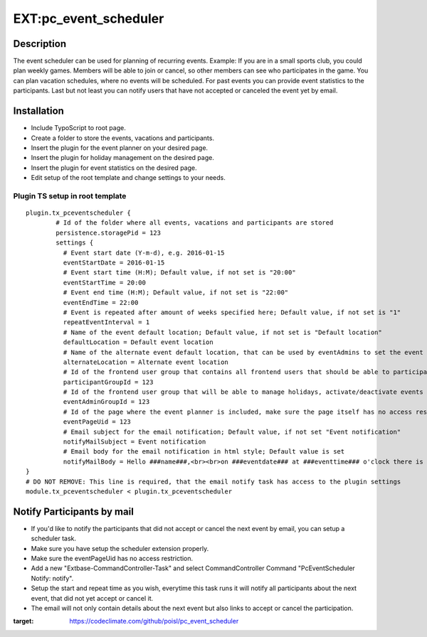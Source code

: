 EXT:pc\_event\_scheduler
========================

|Code Climate|

Description
-----------

The event scheduler can be used for planning of recurring events.
Example: If you are in a small sports club, you could plan weekly games.
Members will be able to join or cancel, so other members can see who participates in the game.
You can plan vacation schedules, where no events will be scheduled.
For past events you can provide event statistics to the participants.
Last but not least you can notify users that have not accepted or canceled the event yet by email.

Installation
------------

-  Include TypoScript to root page.
-  Create a folder to store the events, vacations and participants.
-  Insert the plugin for the event planner on your desired page.
-  Insert the plugin for holiday management on the desired page.
-  Insert the plugin for event statistics on the desired page.
-  Edit setup of the root template and change settings to your needs.

Plugin TS setup in root template
~~~~~~~~~~~~~~~~~~~~~~~~~~~~~~~~

::

    plugin.tx_pceventscheduler {
            # Id of the folder where all events, vacations and participants are stored
            persistence.storagePid = 123
            settings {
              # Event start date (Y-m-d), e.g. 2016-01-15
              eventStartDate = 2016-01-15
              # Event start time (H:M); Default value, if not set is "20:00"
              eventStartTime = 20:00
              # Event end time (H:M); Default value, if not set is "22:00"
              eventEndTime = 22:00
              # Event is repeated after amount of weeks specified here; Default value, if not set is "1"
              repeatEventInterval = 1
              # Name of the event default location; Default value, if not set is "Default location"
              defaultLocation = Default event location
              # Name of the alternate event default location, that can be used by eventAdmins to set the event location
              alternateLocation = Alternate event location
              # Id of the frontend user group that contains all frontend users that should be able to participate
              participantGroupId = 123              
              # Id of the frontend user group that will be able to manage holidays, activate/deactivate events and set event location
              eventAdminGroupId = 123
              # Id of the page where the event planner is included, make sure the page itself has no access restriction
              eventPageUid = 123
              # Email subject for the email notification; Default value, if not set "Event notification"
              notifyMailSubject = Event notification
              # Email body for the email notification in html style; Default value is set
              notifyMailBody = Hello ###name###,<br><br>on ###eventdate### at ###eventtime### o'clock there is an event in ###eventlocation###. You have neither accepted or canceled this event yet, please do so.<br><br><a href='###acceptlink###'>ACCEPT</a><br><br>or<br><br><a href='###cancellink###'>CANCEL</a><br><br>Best regards<br><br>This is an automated message, please don't reply to it.
    }
    # DO NOT REMOVE: This line is required, that the email notify task has access to the plugin settings
    module.tx_pceventscheduler < plugin.tx_pceventscheduler
    
Notify Participants by mail
---------------------------

-  If you'd like to notify the participants that did not accept or cancel the next event by email, you can setup a scheduler task.
-  Make sure you have setup the scheduler extension properly.
-  Make sure the eventPageUid has no access restriction.
-  Add a new "Extbase-CommandController-Task" and select CommandController Command "PcEventScheduler Notify: notify".
-  Setup the start and repeat time as you wish, everytime this task runs it will notify all participants about the next event, that did not yet accept or cancel it.
-  The email will not only contain details about the next event but also links to accept or cancel the participation.

.. |Code Climate| image:: https://codeclimate.com/github/poisl/pc_event_scheduler/badges/gpa.svg
:target: https://codeclimate.com/github/poisl/pc_event_scheduler
